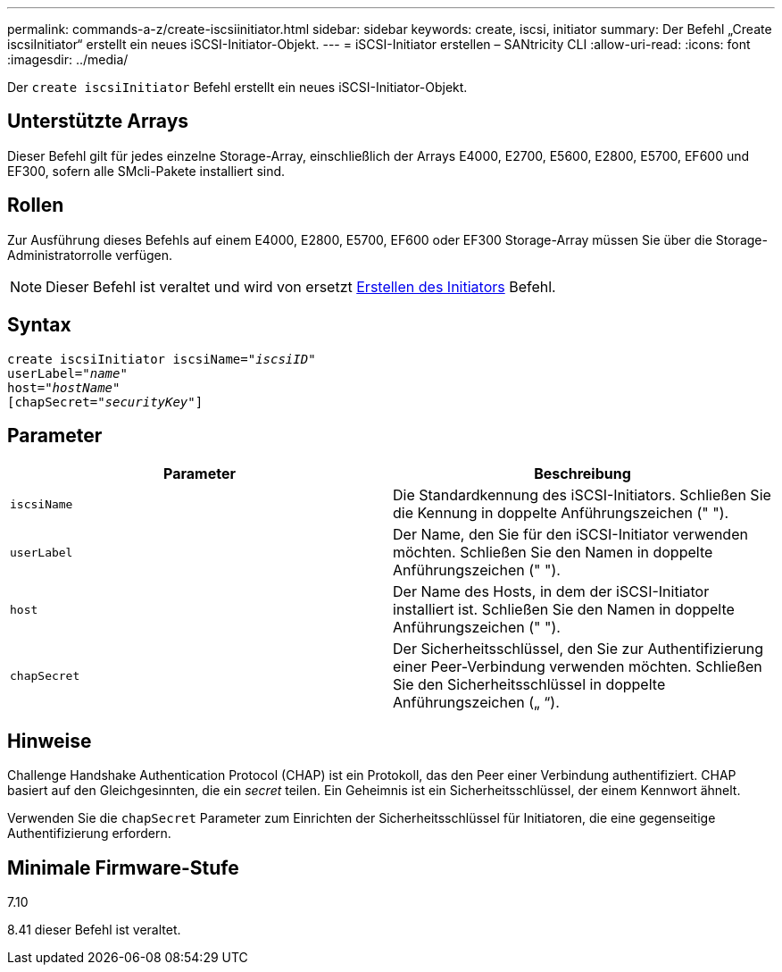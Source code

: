 ---
permalink: commands-a-z/create-iscsiinitiator.html 
sidebar: sidebar 
keywords: create, iscsi, initiator 
summary: Der Befehl „Create iscsiInitiator“ erstellt ein neues iSCSI-Initiator-Objekt. 
---
= iSCSI-Initiator erstellen – SANtricity CLI
:allow-uri-read: 
:icons: font
:imagesdir: ../media/


[role="lead"]
Der `create iscsiInitiator` Befehl erstellt ein neues iSCSI-Initiator-Objekt.



== Unterstützte Arrays

Dieser Befehl gilt für jedes einzelne Storage-Array, einschließlich der Arrays E4000, E2700, E5600, E2800, E5700, EF600 und EF300, sofern alle SMcli-Pakete installiert sind.



== Rollen

Zur Ausführung dieses Befehls auf einem E4000, E2800, E5700, EF600 oder EF300 Storage-Array müssen Sie über die Storage-Administratorrolle verfügen.

[NOTE]
====
Dieser Befehl ist veraltet und wird von ersetzt xref:create-initiator.adoc[Erstellen des Initiators] Befehl.

====


== Syntax

[source, cli, subs="+macros"]
----
create iscsiInitiator iscsiName=pass:quotes[_"iscsiID"_
userLabel="_name_"
host="_hostName"_]
[chapSecret=pass:quotes[_"securityKey"_]]
----


== Parameter

|===
| Parameter | Beschreibung 


 a| 
`iscsiName`
 a| 
Die Standardkennung des iSCSI-Initiators. Schließen Sie die Kennung in doppelte Anführungszeichen (" ").



 a| 
`userLabel`
 a| 
Der Name, den Sie für den iSCSI-Initiator verwenden möchten. Schließen Sie den Namen in doppelte Anführungszeichen (" ").



 a| 
`host`
 a| 
Der Name des Hosts, in dem der iSCSI-Initiator installiert ist. Schließen Sie den Namen in doppelte Anführungszeichen (" ").



 a| 
`chapSecret`
 a| 
Der Sicherheitsschlüssel, den Sie zur Authentifizierung einer Peer-Verbindung verwenden möchten. Schließen Sie den Sicherheitsschlüssel in doppelte Anführungszeichen („ “).

|===


== Hinweise

Challenge Handshake Authentication Protocol (CHAP) ist ein Protokoll, das den Peer einer Verbindung authentifiziert. CHAP basiert auf den Gleichgesinnten, die ein _secret_ teilen. Ein Geheimnis ist ein Sicherheitsschlüssel, der einem Kennwort ähnelt.

Verwenden Sie die `chapSecret` Parameter zum Einrichten der Sicherheitsschlüssel für Initiatoren, die eine gegenseitige Authentifizierung erfordern.



== Minimale Firmware-Stufe

7.10

8.41 dieser Befehl ist veraltet.
